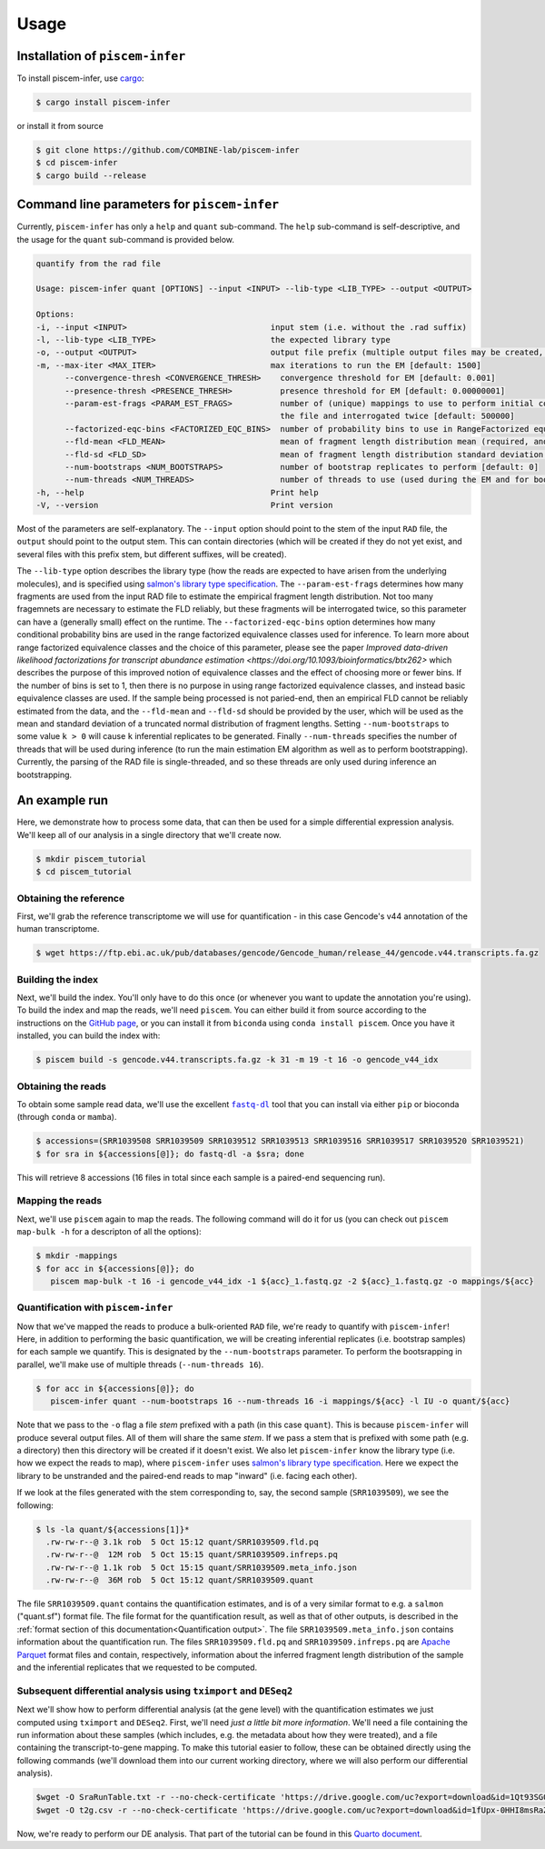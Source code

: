 Usage
=====

.. _installation:

Installation of ``piscem-infer``
--------------------------------

To install piscem-infer, use `cargo <https://github.com/rust-lang/cargo>`_:

.. code-block:: console

   $ cargo install piscem-infer


or install it from source


.. code-block:: console

   $ git clone https://github.com/COMBINE-lab/piscem-infer
   $ cd piscem-infer
   $ cargo build --release



Command line parameters for ``piscem-infer``
--------------------------------------------

Currently, ``piscem-infer`` has only a ``help`` and ``quant`` sub-command. The ``help`` sub-command is 
self-descriptive, and the usage for the ``quant`` sub-command is provided below.

.. code-block:: console

   quantify from the rad file

   Usage: piscem-infer quant [OPTIONS] --input <INPUT> --lib-type <LIB_TYPE> --output <OUTPUT>

   Options:
   -i, --input <INPUT>                              input stem (i.e. without the .rad suffix)
   -l, --lib-type <LIB_TYPE>                        the expected library type
   -o, --output <OUTPUT>                            output file prefix (multiple output files may be created, the main will have a `.quant` suffix)
   -m, --max-iter <MAX_ITER>                        max iterations to run the EM [default: 1500]
         --convergence-thresh <CONVERGENCE_THRESH>    convergence threshold for EM [default: 0.001]
         --presence-thresh <PRESENCE_THRESH>          presence threshold for EM [default: 0.00000001]
         --param-est-frags <PARAM_EST_FRAGS>          number of (unique) mappings to use to perform initial coarse-grained estimation of the fragment length distribution. These fragments will have to be read from
                                                      the file and interrogated twice [default: 500000]
         --factorized-eqc-bins <FACTORIZED_EQC_BINS>  number of probability bins to use in RangeFactorized equivalence classes. If this value is set to 1, then basic equivalence classes are used [default: 64]
         --fld-mean <FLD_MEAN>                        mean of fragment length distribution mean (required, and used, only in the case of unpaired fragments)
         --fld-sd <FLD_SD>                            mean of fragment length distribution standard deviation (required, and used, only in the case of unpaired fragments)
         --num-bootstraps <NUM_BOOTSTRAPS>            number of bootstrap replicates to perform [default: 0]
         --num-threads <NUM_THREADS>                  number of threads to use (used during the EM and for bootstrapping) [default: 16]
   -h, --help                                       Print help
   -V, --version                                    Print version


Most of the parameters are self-explanatory.  The ``--input`` option should point to the stem of the input ``RAD`` file, the ``output`` should point to the output stem.  This can contain directories (which
will be created if they do not yet exist, and several files with this prefix stem, but different suffixes, will be created). 

The ``--lib-type`` option describes the library type (how the reads are expected to have arisen from the underlying molecules), and is specified 
using `salmon's library type specification <https://salmon.readthedocs.io/en/latest/salmon.html#what-s-this-libtype>`_. The ``--param-est-frags`` determines how many fragments are used from the input
RAD file to estimate the empirical fragment length distribution.  Not too many fragemnets are necessary to estimate the FLD reliably, but these fragments will be interrogated twice, so this parameter can have 
a (generally small) effect on the runtime.  The ``--factorized-eqc-bins`` option determines how many conditional probability bins are used in the range factorized equivalence classes used for inference.
To learn more about range factorized equivalence classes and the choice of this parameter, please see the paper 
`Improved data-driven likelihood factorizations for transcript abundance estimation <https://doi.org/10.1093/bioinformatics/btx262>` which describes the purpose of this improved notion of equivalence 
classes and the effect of choosing more or fewer bins.  If the number of bins is set to 1, then there is no purpose in using range factorized equivalence classes, and instead basic equivalence classes
are used.  If the sample being processed is not paried-end, then an empirical FLD cannot be reliably estimated from the data, and the ``--fld-mean`` and ``--fld-sd`` should be provided by the user, which 
will be used as the mean and standard deviation of a truncated normal distribution of fragment lengths.  Setting ``--num-bootstraps`` to some value ``k > 0`` will cause ``k`` inferential replicates
to be generated.  Finally ``--num-threads`` specifies the number of threads that will be used during inference (to run the main estimation EM algorithm as well as to perform bootstrapping).
Currently, the parsing of the RAD file is single-threaded, and so these threads are only used during inference an bootstrapping.



An example run
--------------

Here, we demonstrate how to process some data, that can then be used for a simple differential 
expression analysis.  We'll keep all of our analysis in a single directory that we'll create now.

.. code-block:: console

   $ mkdir piscem_tutorial
   $ cd piscem_tutorial


Obtaining the reference
~~~~~~~~~~~~~~~~~~~~~~~

First, we'll grab the reference transcriptome we will use for quantification - in this case Gencode's v44 annotation 
of the human transcriptome.

.. code-block:: console

   $ wget https://ftp.ebi.ac.uk/pub/databases/gencode/Gencode_human/release_44/gencode.v44.transcripts.fa.gz

Building the index
~~~~~~~~~~~~~~~~~~

Next, we'll build the index. You'll only have to do this once (or whenever you want to update the annotation you're using). To 
build the index and map the reads, we'll need ``piscem``. You can either build it from source according to the instructions 
on the `GitHub page <https://github.com/COMBINE-lab/piscem>`_, or you can install it from ``biconda`` using ``conda install piscem``. 
Once you have it installed, you can build the index with:

.. code-block:: console

    $ piscem build -s gencode.v44.transcripts.fa.gz -k 31 -m 19 -t 16 -o gencode_v44_idx

Obtaining the reads
~~~~~~~~~~~~~~~~~~~

To obtain some sample read data, we'll use the excellent |fastqdl|_ tool that you can install 
via either ``pip`` or bioconda (through ``conda`` or ``mamba``).

.. code-block:: console
    
   $ accessions=(SRR1039508 SRR1039509 SRR1039512 SRR1039513 SRR1039516 SRR1039517 SRR1039520 SRR1039521)
   $ for sra in ${accessions[@]}; do fastq-dl -a $sra; done

This will retrieve 8 accessions (16 files in total since each sample is a paired-end sequencing run).

Mapping the reads
~~~~~~~~~~~~~~~~~

Next, we'll use ``piscem`` again to map the reads.  The following command will do it for us (you can check out ``piscem map-bulk -h`` for 
a descripton of all the options):

.. code-block:: console

   $ mkdir -mappings
   $ for acc in ${accessions[@]}; do 
      piscem map-bulk -t 16 -i gencode_v44_idx -1 ${acc}_1.fastq.gz -2 ${acc}_1.fastq.gz -o mappings/${acc}


Quantification with ``piscem-infer``
~~~~~~~~~~~~~~~~~~~~~~~~~~~~~~~~~~~~

Now that we've mapped the reads to produce a bulk-oriented ``RAD`` file, we're ready to quantify with ``piscem-infer``!
Here, in addition to performing the basic quantification, we will be creating inferential replicates (i.e. bootstrap
samples) for each sample we quantify. This is designated by the ``--num-bootstraps`` parameter. To perform the 
bootsrapping in parallel, we'll make use of multiple threads (``--num-threads 16``).

.. code-block:: console
  
   $ for acc in ${accessions[@]}; do
      piscem-infer quant --num-bootstraps 16 --num-threads 16 -i mappings/${acc} -l IU -o quant/${acc}

Note that we pass to the ``-o`` flag a file *stem* prefixed with a path (in this case ``quant``). This is because ``piscem-infer``
will produce several output files.  All of them will share the same *stem*.  If we pass a stem that is prefixed with some path 
(e.g. a directory) then this directory will be created if it doesn't exist. We also let ``piscem-infer`` know the library type 
(i.e. how we expect the reads to map), where ``piscem-infer`` uses `salmon's library type specification <https://salmon.readthedocs.io/en/latest/salmon.html#what-s-this-libtype>`_.
Here we expect the library to be unstranded and the paired-end reads to map "inward" (i.e. facing each other).

If we look at the files generated with the stem corresponding to, say, the second sample (``SRR1039509``), we 
see the following:

.. code-block:: console

    $ ls -la quant/${accessions[1]}*
      .rw-rw-r--@ 3.1k rob  5 Oct 15:12 quant/SRR1039509.fld.pq
      .rw-rw-r--@  12M rob  5 Oct 15:15 quant/SRR1039509.infreps.pq
      .rw-rw-r--@ 1.1k rob  5 Oct 15:15 quant/SRR1039509.meta_info.json
      .rw-rw-r--@  36M rob  5 Oct 15:12 quant/SRR1039509.quant 

The file ``SRR1039509.quant`` contains the quantification estimates, and is of a very similar format to e.g. a ``salmon`` ("quant.sf") format file.  The file format for the quantification result, as well as that of other outputs, is described in the :ref:`format section of this documentation<Quantification output>`. The file ``SRR1039509.meta_info.json`` contains 
information about the quantification run.  The files ``SRR1039509.fld.pq`` and ``SRR1039509.infreps.pq`` are `Apache Parquet <https://parquet.apache.org/>`_ format files and contain, respectively, information about the inferred fragment length distribution of the sample and the inferential replicates that we requested to be computed.


Subsequent differential analysis using ``tximport`` and ``DESeq2``
~~~~~~~~~~~~~~~~~~~~~~~~~~~~~~~~~~~~~~~~~~~~~~~~~~~~~~~~~~~~~~~~~~

Next we'll show how to perform differential analysis (at the gene level) with the quantification 
estimates we just computed using ``tximport`` and ``DESeq2``.  First, we'll need 
*just a little bit more information*. We'll need a file containing the run information about these 
samples (which includes, e.g. the metadata about how they were treated), and a file containing the 
transcript-to-gene mapping. To make this tutorial easier to follow, these can be obtained directly 
using the following commands (we'll download them into our current working directory, where we will 
also perform our differential analysis).

.. code-block:: console

  $wget -O SraRunTable.txt -r --no-check-certificate 'https://drive.google.com/uc?export=download&id=1Qt93SG0rAI-GJ9LCmyl1gqM-9T5JlJBx'
  $wget -O t2g.csv -r --no-check-certificate 'https://drive.google.com/uc?export=download&id=1fUpx-0HHI8msRaZm2UUKf-d5lDD0gYXZ'

Now, we're ready to perform our DE analysis. That part of the tutorial can be found 
in this `Quarto document <_static/simple_de_example.html>`_.


.. |fastqdl| replace:: ``fastq-dl``
.. _fastqdl: https://github.com/rpetit3/fastq-dl

